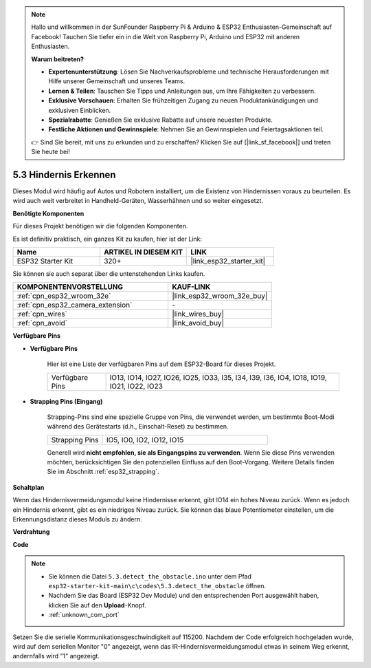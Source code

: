 .. note::

    Hallo und willkommen in der SunFounder Raspberry Pi & Arduino & ESP32 Enthusiasten-Gemeinschaft auf Facebook! Tauchen Sie tiefer ein in die Welt von Raspberry Pi, Arduino und ESP32 mit anderen Enthusiasten.

    **Warum beitreten?**

    - **Expertenunterstützung**: Lösen Sie Nachverkaufsprobleme und technische Herausforderungen mit Hilfe unserer Gemeinschaft und unseres Teams.
    - **Lernen & Teilen**: Tauschen Sie Tipps und Anleitungen aus, um Ihre Fähigkeiten zu verbessern.
    - **Exklusive Vorschauen**: Erhalten Sie frühzeitigen Zugang zu neuen Produktankündigungen und exklusiven Einblicken.
    - **Spezialrabatte**: Genießen Sie exklusive Rabatte auf unsere neuesten Produkte.
    - **Festliche Aktionen und Gewinnspiele**: Nehmen Sie an Gewinnspielen und Feiertagsaktionen teil.

    👉 Sind Sie bereit, mit uns zu erkunden und zu erschaffen? Klicken Sie auf [|link_sf_facebook|] und treten Sie heute bei!

.. _ar_ir_obstacle:

5.3 Hindernis Erkennen
===================================

Dieses Modul wird häufig auf Autos und Robotern installiert, um die Existenz von Hindernissen voraus zu beurteilen. Es wird auch weit verbreitet in Handheld-Geräten, Wasserhähnen und so weiter eingesetzt.

**Benötigte Komponenten**

Für dieses Projekt benötigen wir die folgenden Komponenten.

Es ist definitiv praktisch, ein ganzes Kit zu kaufen, hier ist der Link:

.. list-table::
    :widths: 20 20 20
    :header-rows: 1

    *   - Name
        - ARTIKEL IN DIESEM KIT
        - LINK
    *   - ESP32 Starter Kit
        - 320+
        - |link_esp32_starter_kit|

Sie können sie auch separat über die untenstehenden Links kaufen.

.. list-table::
    :widths: 30 20
    :header-rows: 1

    *   - KOMPONENTENVORSTELLUNG
        - KAUF-LINK

    *   - :ref:`cpn_esp32_wroom_32e`
        - |link_esp32_wroom_32e_buy|
    *   - :ref:`cpn_esp32_camera_extension`
        - \-
    *   - :ref:`cpn_wires`
        - |link_wires_buy|
    *   - :ref:`cpn_avoid`
        - |link_avoid_buy|


**Verfügbare Pins**

* **Verfügbare Pins**

    Hier ist eine Liste der verfügbaren Pins auf dem ESP32-Board für dieses Projekt.

    .. list-table::
        :widths: 5 20

        *   - Verfügbare Pins
            - IO13, IO14, IO27, IO26, IO25, IO33, I35, I34, I39, I36, IO4, IO18, IO19, IO21, IO22, IO23

* **Strapping Pins (Eingang)**

    Strapping-Pins sind eine spezielle Gruppe von Pins, die verwendet werden, um bestimmte Boot-Modi während des Gerätestarts 
    (d.h., Einschalt-Reset) zu bestimmen.
        
    .. list-table::
        :widths: 5 15

        *   - Strapping Pins
            - IO5, IO0, IO2, IO12, IO15 
    
    Generell wird **nicht empfohlen, sie als Eingangspins zu verwenden**. Wenn Sie diese Pins verwenden möchten, berücksichtigen Sie den potenziellen Einfluss auf den Boot-Vorgang. Weitere Details finden Sie im Abschnitt :ref:`esp32_strapping`.

**Schaltplan**

.. image:: ../../img/circuit/circuit_5.3_avoid.png

Wenn das Hindernisvermeidungsmodul keine Hindernisse erkennt, gibt IO14 ein hohes Niveau zurück. Wenn es jedoch ein Hindernis erkennt, gibt es ein niedriges Niveau zurück. Sie können das blaue Potentiometer einstellen, um die Erkennungsdistanz dieses Moduls zu ändern.

**Verdrahtung**


.. image:: ../../img/wiring/5.3_avoid_bb.png


**Code**

.. note::

    * Sie können die Datei ``5.3.detect_the_obstacle.ino`` unter dem Pfad ``esp32-starter-kit-main\c\codes\5.3.detect_the_obstacle`` öffnen. 
    * Nachdem Sie das Board (ESP32 Dev Module) und den entsprechenden Port ausgewählt haben, klicken Sie auf den **Upload**-Knopf.
    * :ref:`unknown_com_port`
   
.. raw:: html

    <iframe src=https://create.arduino.cc/editor/sunfounder01/b0f22caa-3c77-4dc1-9a33-20ff23d04a5e/preview?embed style="height:510px;width:100%;margin:10px 0" frameborder=0></iframe>
    
Setzen Sie die serielle Kommunikationsgeschwindigkeit auf 115200.
Nachdem der Code erfolgreich hochgeladen wurde, wird auf dem seriellen Monitor "0" angezeigt, wenn das IR-Hindernisvermeidungsmodul etwas in seinem Weg erkennt, andernfalls wird "1" angezeigt.
